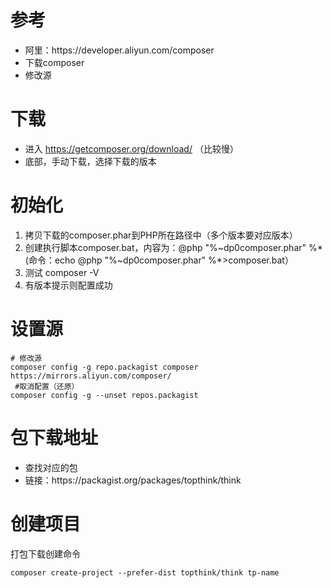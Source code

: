 * 参考
  - 阿里：https://developer.aliyun.com/composer
  - 下载composer
  - 修改源

* 下载
  - 进入 https://getcomposer.org/download/ （比较慢）
  - 底部，手动下载，选择下载的版本


* 初始化
  1. 拷贝下载的composer.phar到PHP所在路径中（多个版本要对应版本）
  2. 创建执行脚本composer.bat，内容为：@php "%~dp0composer.phar" %* (命令：echo @php "%~dp0composer.phar" %*>composer.bat）
  3. 测试 composer -V
  4. 有版本提示则配置成功

* 设置源
  #+BEGIN_SRC shell
    # 修改源
    composer config -g repo.packagist composer https://mirrors.aliyun.com/composer/
     #取消配置（还原）
    composer config -g --unset repos.packagist
  #+END_SRC


* 包下载地址
  - 查找对应的包
  - 链接：https://packagist.org/packages/topthink/think

* 创建项目
  打包下载创建命令
  #+BEGIN_SRC shell
    composer create-project --prefer-dist topthink/think tp-name
  #+END_SRC
